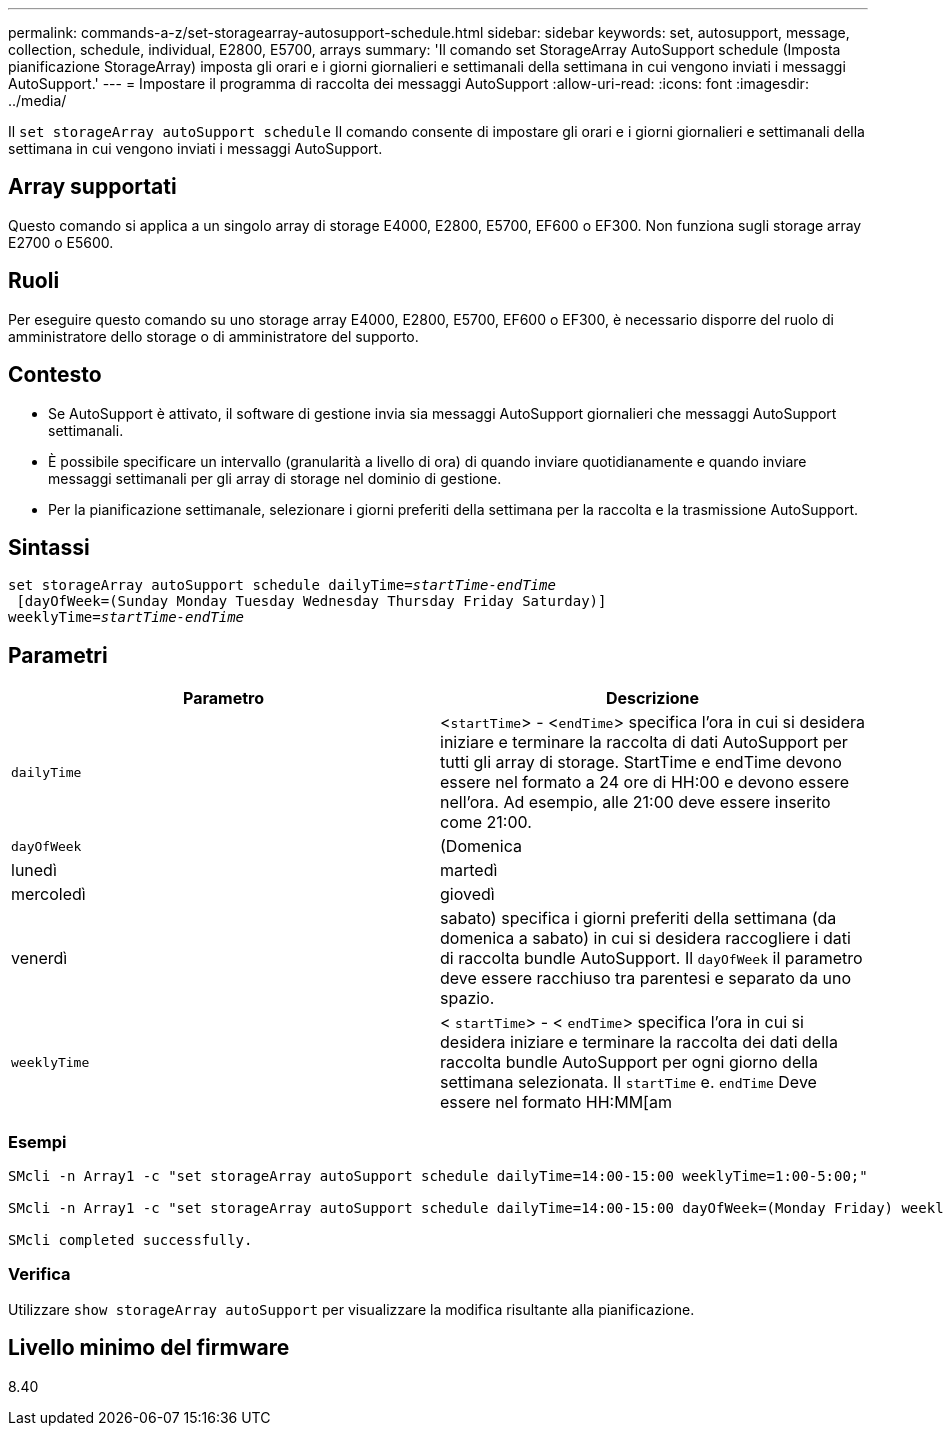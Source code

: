 ---
permalink: commands-a-z/set-storagearray-autosupport-schedule.html 
sidebar: sidebar 
keywords: set, autosupport, message, collection, schedule, individual, E2800, E5700, arrays 
summary: 'Il comando set StorageArray AutoSupport schedule (Imposta pianificazione StorageArray) imposta gli orari e i giorni giornalieri e settimanali della settimana in cui vengono inviati i messaggi AutoSupport.' 
---
= Impostare il programma di raccolta dei messaggi AutoSupport
:allow-uri-read: 
:icons: font
:imagesdir: ../media/


[role="lead"]
Il `set storageArray autoSupport schedule` Il comando consente di impostare gli orari e i giorni giornalieri e settimanali della settimana in cui vengono inviati i messaggi AutoSupport.



== Array supportati

Questo comando si applica a un singolo array di storage E4000, E2800, E5700, EF600 o EF300. Non funziona sugli storage array E2700 o E5600.



== Ruoli

Per eseguire questo comando su uno storage array E4000, E2800, E5700, EF600 o EF300, è necessario disporre del ruolo di amministratore dello storage o di amministratore del supporto.



== Contesto

* Se AutoSupport è attivato, il software di gestione invia sia messaggi AutoSupport giornalieri che messaggi AutoSupport settimanali.
* È possibile specificare un intervallo (granularità a livello di ora) di quando inviare quotidianamente e quando inviare messaggi settimanali per gli array di storage nel dominio di gestione.
* Per la pianificazione settimanale, selezionare i giorni preferiti della settimana per la raccolta e la trasmissione AutoSupport.




== Sintassi

[source, cli, subs="+macros"]
----
set storageArray autoSupport schedule dailyTime=pass:quotes[_startTime-endTime_]
 [dayOfWeek=(Sunday Monday Tuesday Wednesday Thursday Friday Saturday)]
weeklyTime=pass:quotes[_startTime-endTime_]
----


== Parametri

[cols="2*"]
|===
| Parametro | Descrizione 


 a| 
`dailyTime`
 a| 
<``startTime``> - <``endTime``> specifica l'ora in cui si desidera iniziare e terminare la raccolta di dati AutoSupport per tutti gli array di storage. StartTime e endTime devono essere nel formato a 24 ore di HH:00 e devono essere nell'ora. Ad esempio, alle 21:00 deve essere inserito come 21:00.



 a| 
`dayOfWeek`
 a| 
(Domenica|lunedì|martedì|mercoledì|giovedì|venerdì|sabato) specifica i giorni preferiti della settimana (da domenica a sabato) in cui si desidera raccogliere i dati di raccolta bundle AutoSupport. Il `dayOfWeek` il parametro deve essere racchiuso tra parentesi e separato da uno spazio.



 a| 
`weeklyTime`
 a| 
< `startTime`> - < `endTime`> specifica l'ora in cui si desidera iniziare e terminare la raccolta dei dati della raccolta bundle AutoSupport per ogni giorno della settimana selezionata. Il `startTime` e. `endTime` Deve essere nel formato HH:MM[am|pm].

|===


=== Esempi

[listing]
----

SMcli -n Array1 -c "set storageArray autoSupport schedule dailyTime=14:00-15:00 weeklyTime=1:00-5:00;"

SMcli -n Array1 -c "set storageArray autoSupport schedule dailyTime=14:00-15:00 dayOfWeek=(Monday Friday) weeklyTime=1:00-5:00;"

SMcli completed successfully.
----


=== Verifica

Utilizzare `show storageArray autoSupport` per visualizzare la modifica risultante alla pianificazione.



== Livello minimo del firmware

8.40

